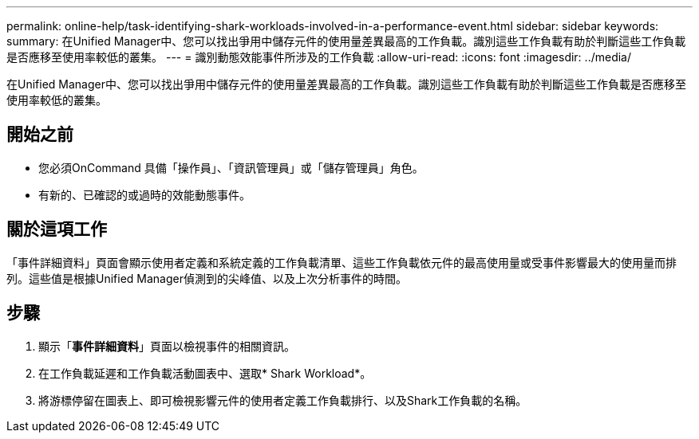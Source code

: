 ---
permalink: online-help/task-identifying-shark-workloads-involved-in-a-performance-event.html 
sidebar: sidebar 
keywords:  
summary: 在Unified Manager中、您可以找出爭用中儲存元件的使用量差異最高的工作負載。識別這些工作負載有助於判斷這些工作負載是否應移至使用率較低的叢集。 
---
= 識別動態效能事件所涉及的工作負載
:allow-uri-read: 
:icons: font
:imagesdir: ../media/


[role="lead"]
在Unified Manager中、您可以找出爭用中儲存元件的使用量差異最高的工作負載。識別這些工作負載有助於判斷這些工作負載是否應移至使用率較低的叢集。



== 開始之前

* 您必須OnCommand 具備「操作員」、「資訊管理員」或「儲存管理員」角色。
* 有新的、已確認的或過時的效能動態事件。




== 關於這項工作

「事件詳細資料」頁面會顯示使用者定義和系統定義的工作負載清單、這些工作負載依元件的最高使用量或受事件影響最大的使用量而排列。這些值是根據Unified Manager偵測到的尖峰值、以及上次分析事件的時間。



== 步驟

. 顯示「*事件詳細資料*」頁面以檢視事件的相關資訊。
. 在工作負載延遲和工作負載活動圖表中、選取* Shark Workload*。
. 將游標停留在圖表上、即可檢視影響元件的使用者定義工作負載排行、以及Shark工作負載的名稱。

